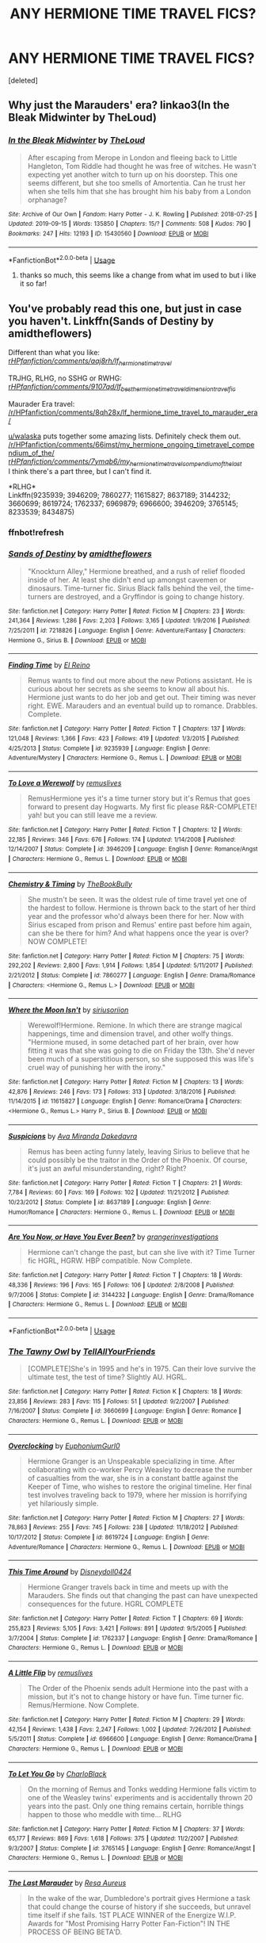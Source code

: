 #+TITLE: ANY HERMIONE TIME TRAVEL FICS?

* ANY HERMIONE TIME TRAVEL FICS?
:PROPERTIES:
:Score: 2
:DateUnix: 1570976848.0
:DateShort: 2019-Oct-13
:FlairText: Request
:END:
[deleted]


** Why just the Marauders' era? linkao3(In the Bleak Midwinter by TheLoud)
:PROPERTIES:
:Author: ceplma
:Score: 3
:DateUnix: 1570987900.0
:DateShort: 2019-Oct-13
:END:

*** [[https://archiveofourown.org/works/15430560][*/In the Bleak Midwinter/*]] by [[https://www.archiveofourown.org/users/TheLoud/pseuds/TheLoud][/TheLoud/]]

#+begin_quote
  After escaping from Merope in London and fleeing back to Little Hangleton, Tom Riddle had thought he was free of witches. He wasn't expecting yet another witch to turn up on his doorstep. This one seems different, but she too smells of Amortentia. Can he trust her when she tells him that she has brought him his baby from a London orphanage?
#+end_quote

^{/Site/:} ^{Archive} ^{of} ^{Our} ^{Own} ^{*|*} ^{/Fandom/:} ^{Harry} ^{Potter} ^{-} ^{J.} ^{K.} ^{Rowling} ^{*|*} ^{/Published/:} ^{2018-07-25} ^{*|*} ^{/Updated/:} ^{2019-09-15} ^{*|*} ^{/Words/:} ^{135850} ^{*|*} ^{/Chapters/:} ^{15/?} ^{*|*} ^{/Comments/:} ^{508} ^{*|*} ^{/Kudos/:} ^{790} ^{*|*} ^{/Bookmarks/:} ^{247} ^{*|*} ^{/Hits/:} ^{12193} ^{*|*} ^{/ID/:} ^{15430560} ^{*|*} ^{/Download/:} ^{[[https://archiveofourown.org/downloads/15430560/In%20the%20Bleak%20Midwinter.epub?updated_at=1568682785][EPUB]]} ^{or} ^{[[https://archiveofourown.org/downloads/15430560/In%20the%20Bleak%20Midwinter.mobi?updated_at=1568682785][MOBI]]}

--------------

*FanfictionBot*^{2.0.0-beta} | [[https://github.com/tusing/reddit-ffn-bot/wiki/Usage][Usage]]
:PROPERTIES:
:Author: FanfictionBot
:Score: 1
:DateUnix: 1570987908.0
:DateShort: 2019-Oct-13
:END:

**** thanks so much, this seems like a change from what im used to but i like it so far!
:PROPERTIES:
:Author: Rozzol
:Score: 1
:DateUnix: 1571041787.0
:DateShort: 2019-Oct-14
:END:


** You've probably read this one, but just in case you haven't. Linkffn(Sands of Destiny by amidtheflowers)

Different than what you like:\\
[[/r/HPfanfiction/comments/aaj8rh/lf_hermione_time_travel/][r/HPfanfiction/comments/aaj8rh/lf_hermione_time_travel/]]

TRJHG, RLHG, no SSHG or RWHG:\\
[[/r/HPfanfiction/comments/9107qd/lf_best_hermione_time_traveldimension_travel_fic/][r/HPfanfiction/comments/9107qd/lf_best_hermione_time_traveldimension_travel_fic/]]

Maurader Era travel:\\
[[/r/HPfanfiction/comments/8qh28x/lf_hermione_time_travel_to_marauder_era/]]

[[/u/walaska][u/walaska]] puts together some amazing lists. Definitely check them out.\\
[[/r/HPfanfiction/comments/66imst/my_hermione_ongoing_timetravel_compendium_of_the/]]\\
[[/r/HPfanfiction/comments/7ymqb6/my_hermione_timetravel_compendium_of_the_last/][r/HPfanfiction/comments/7ymqb6/my_hermione_timetravel_compendium_of_the_last/]]\\
I think there's a part three, but I can't find it.

*RLHG*\\
Linkffn(9235939; 3946209; 7860277; 11615827; 8637189; 3144232; 3660699; 8619724; 1762337; 6969879; 6966600; 3946209; 3765145; 8233539; 8434875)
:PROPERTIES:
:Author: Meiyouxiangjiao
:Score: 2
:DateUnix: 1571292894.0
:DateShort: 2019-Oct-17
:END:

*** ffnbot!refresh
:PROPERTIES:
:Author: Meiyouxiangjiao
:Score: 1
:DateUnix: 1571294512.0
:DateShort: 2019-Oct-17
:END:


*** [[https://www.fanfiction.net/s/7218826/1/][*/Sands of Destiny/*]] by [[https://www.fanfiction.net/u/1026078/amidtheflowers][/amidtheflowers/]]

#+begin_quote
  "Knockturn Alley," Hermione breathed, and a rush of relief flooded inside of her. At least she didn't end up amongst cavemen or dinosaurs. Time-turner fic. Sirius Black falls behind the veil, the time-turners are destroyed, and a Gryffindor is going to change history.
#+end_quote

^{/Site/:} ^{fanfiction.net} ^{*|*} ^{/Category/:} ^{Harry} ^{Potter} ^{*|*} ^{/Rated/:} ^{Fiction} ^{M} ^{*|*} ^{/Chapters/:} ^{23} ^{*|*} ^{/Words/:} ^{241,364} ^{*|*} ^{/Reviews/:} ^{1,286} ^{*|*} ^{/Favs/:} ^{2,203} ^{*|*} ^{/Follows/:} ^{3,165} ^{*|*} ^{/Updated/:} ^{1/9/2016} ^{*|*} ^{/Published/:} ^{7/25/2011} ^{*|*} ^{/id/:} ^{7218826} ^{*|*} ^{/Language/:} ^{English} ^{*|*} ^{/Genre/:} ^{Adventure/Fantasy} ^{*|*} ^{/Characters/:} ^{Hermione} ^{G.,} ^{Sirius} ^{B.} ^{*|*} ^{/Download/:} ^{[[http://www.ff2ebook.com/old/ffn-bot/index.php?id=7218826&source=ff&filetype=epub][EPUB]]} ^{or} ^{[[http://www.ff2ebook.com/old/ffn-bot/index.php?id=7218826&source=ff&filetype=mobi][MOBI]]}

--------------

[[https://www.fanfiction.net/s/9235939/1/][*/Finding Time/*]] by [[https://www.fanfiction.net/u/1361245/El-Reino][/El Reino/]]

#+begin_quote
  Remus wants to find out more about the new Potions assistant. He is curious about her secrets as she seems to know all about his. Hermione just wants to do her job and get out. Their timing was never right. EWE. Marauders and an eventual build up to romance. Drabbles. Complete.
#+end_quote

^{/Site/:} ^{fanfiction.net} ^{*|*} ^{/Category/:} ^{Harry} ^{Potter} ^{*|*} ^{/Rated/:} ^{Fiction} ^{T} ^{*|*} ^{/Chapters/:} ^{137} ^{*|*} ^{/Words/:} ^{121,048} ^{*|*} ^{/Reviews/:} ^{1,366} ^{*|*} ^{/Favs/:} ^{423} ^{*|*} ^{/Follows/:} ^{419} ^{*|*} ^{/Updated/:} ^{1/3/2015} ^{*|*} ^{/Published/:} ^{4/25/2013} ^{*|*} ^{/Status/:} ^{Complete} ^{*|*} ^{/id/:} ^{9235939} ^{*|*} ^{/Language/:} ^{English} ^{*|*} ^{/Genre/:} ^{Adventure/Mystery} ^{*|*} ^{/Characters/:} ^{Hermione} ^{G.,} ^{Remus} ^{L.} ^{*|*} ^{/Download/:} ^{[[http://www.ff2ebook.com/old/ffn-bot/index.php?id=9235939&source=ff&filetype=epub][EPUB]]} ^{or} ^{[[http://www.ff2ebook.com/old/ffn-bot/index.php?id=9235939&source=ff&filetype=mobi][MOBI]]}

--------------

[[https://www.fanfiction.net/s/3946209/1/][*/To Love a Werewolf/*]] by [[https://www.fanfiction.net/u/1443131/remuslives][/remuslives/]]

#+begin_quote
  RemusHermione yes it's a time turner story but it's Remus that goes forward to present day Hogwarts. My first fic please R&R-COMPLETE! yah! but you can still leave me a review.
#+end_quote

^{/Site/:} ^{fanfiction.net} ^{*|*} ^{/Category/:} ^{Harry} ^{Potter} ^{*|*} ^{/Rated/:} ^{Fiction} ^{T} ^{*|*} ^{/Chapters/:} ^{12} ^{*|*} ^{/Words/:} ^{22,185} ^{*|*} ^{/Reviews/:} ^{346} ^{*|*} ^{/Favs/:} ^{676} ^{*|*} ^{/Follows/:} ^{174} ^{*|*} ^{/Updated/:} ^{1/14/2008} ^{*|*} ^{/Published/:} ^{12/14/2007} ^{*|*} ^{/Status/:} ^{Complete} ^{*|*} ^{/id/:} ^{3946209} ^{*|*} ^{/Language/:} ^{English} ^{*|*} ^{/Genre/:} ^{Romance/Angst} ^{*|*} ^{/Characters/:} ^{Hermione} ^{G.,} ^{Remus} ^{L.} ^{*|*} ^{/Download/:} ^{[[http://www.ff2ebook.com/old/ffn-bot/index.php?id=3946209&source=ff&filetype=epub][EPUB]]} ^{or} ^{[[http://www.ff2ebook.com/old/ffn-bot/index.php?id=3946209&source=ff&filetype=mobi][MOBI]]}

--------------

[[https://www.fanfiction.net/s/7860277/1/][*/Chemistry & Timing/*]] by [[https://www.fanfiction.net/u/2686571/TheBookBully][/TheBookBully/]]

#+begin_quote
  She mustn't be seen. It was the oldest rule of time travel yet one of the hardest to follow. Hermione is thrown back to the start of her third year and the professor who'd always been there for her. Now with Sirius escaped from prison and Remus' entire past before him again, can she be there for him? And what happens once the year is over? NOW COMPLETE!
#+end_quote

^{/Site/:} ^{fanfiction.net} ^{*|*} ^{/Category/:} ^{Harry} ^{Potter} ^{*|*} ^{/Rated/:} ^{Fiction} ^{M} ^{*|*} ^{/Chapters/:} ^{75} ^{*|*} ^{/Words/:} ^{292,202} ^{*|*} ^{/Reviews/:} ^{2,800} ^{*|*} ^{/Favs/:} ^{1,914} ^{*|*} ^{/Follows/:} ^{1,854} ^{*|*} ^{/Updated/:} ^{5/11/2017} ^{*|*} ^{/Published/:} ^{2/21/2012} ^{*|*} ^{/Status/:} ^{Complete} ^{*|*} ^{/id/:} ^{7860277} ^{*|*} ^{/Language/:} ^{English} ^{*|*} ^{/Genre/:} ^{Drama/Romance} ^{*|*} ^{/Characters/:} ^{<Hermione} ^{G.,} ^{Remus} ^{L.>} ^{*|*} ^{/Download/:} ^{[[http://www.ff2ebook.com/old/ffn-bot/index.php?id=7860277&source=ff&filetype=epub][EPUB]]} ^{or} ^{[[http://www.ff2ebook.com/old/ffn-bot/index.php?id=7860277&source=ff&filetype=mobi][MOBI]]}

--------------

[[https://www.fanfiction.net/s/11615827/1/][*/Where the Moon Isn't/*]] by [[https://www.fanfiction.net/u/4131098/siriusoriion][/siriusoriion/]]

#+begin_quote
  Werewolf!Hermione. Remione. In which there are strange magical happenings, time and dimension travel, and other wolfy things. "Hermione mused, in some detached part of her brain, over how fitting it was that she was going to die on Friday the 13th. She'd never been much of a superstitious person, so she supposed this was life's cruel way of punishing her with the irony."
#+end_quote

^{/Site/:} ^{fanfiction.net} ^{*|*} ^{/Category/:} ^{Harry} ^{Potter} ^{*|*} ^{/Rated/:} ^{Fiction} ^{M} ^{*|*} ^{/Chapters/:} ^{13} ^{*|*} ^{/Words/:} ^{42,876} ^{*|*} ^{/Reviews/:} ^{246} ^{*|*} ^{/Favs/:} ^{173} ^{*|*} ^{/Follows/:} ^{313} ^{*|*} ^{/Updated/:} ^{3/18/2016} ^{*|*} ^{/Published/:} ^{11/14/2015} ^{*|*} ^{/id/:} ^{11615827} ^{*|*} ^{/Language/:} ^{English} ^{*|*} ^{/Genre/:} ^{Romance/Drama} ^{*|*} ^{/Characters/:} ^{<Hermione} ^{G.,} ^{Remus} ^{L.>} ^{Harry} ^{P.,} ^{Sirius} ^{B.} ^{*|*} ^{/Download/:} ^{[[http://www.ff2ebook.com/old/ffn-bot/index.php?id=11615827&source=ff&filetype=epub][EPUB]]} ^{or} ^{[[http://www.ff2ebook.com/old/ffn-bot/index.php?id=11615827&source=ff&filetype=mobi][MOBI]]}

--------------

[[https://www.fanfiction.net/s/8637189/1/][*/Suspicions/*]] by [[https://www.fanfiction.net/u/1994953/Ava-Miranda-Dakedavra][/Ava Miranda Dakedavra/]]

#+begin_quote
  Remus has been acting funny lately, leaving Sirius to believe that he could possibly be the traitor in the Order of the Phoenix. Of course, it's just an awful misunderstanding, right? Right?
#+end_quote

^{/Site/:} ^{fanfiction.net} ^{*|*} ^{/Category/:} ^{Harry} ^{Potter} ^{*|*} ^{/Rated/:} ^{Fiction} ^{T} ^{*|*} ^{/Chapters/:} ^{21} ^{*|*} ^{/Words/:} ^{7,784} ^{*|*} ^{/Reviews/:} ^{60} ^{*|*} ^{/Favs/:} ^{169} ^{*|*} ^{/Follows/:} ^{102} ^{*|*} ^{/Updated/:} ^{11/21/2012} ^{*|*} ^{/Published/:} ^{10/23/2012} ^{*|*} ^{/Status/:} ^{Complete} ^{*|*} ^{/id/:} ^{8637189} ^{*|*} ^{/Language/:} ^{English} ^{*|*} ^{/Genre/:} ^{Humor/Romance} ^{*|*} ^{/Characters/:} ^{Hermione} ^{G.,} ^{Remus} ^{L.} ^{*|*} ^{/Download/:} ^{[[http://www.ff2ebook.com/old/ffn-bot/index.php?id=8637189&source=ff&filetype=epub][EPUB]]} ^{or} ^{[[http://www.ff2ebook.com/old/ffn-bot/index.php?id=8637189&source=ff&filetype=mobi][MOBI]]}

--------------

[[https://www.fanfiction.net/s/3144232/1/][*/Are You Now, or Have You Ever Been?/*]] by [[https://www.fanfiction.net/u/1128139/grangerinvestigations][/grangerinvestigations/]]

#+begin_quote
  Hermione can't change the past, but can she live with it? Time Turner fic HGRL, HGRW. HBP compatible. Now Complete.
#+end_quote

^{/Site/:} ^{fanfiction.net} ^{*|*} ^{/Category/:} ^{Harry} ^{Potter} ^{*|*} ^{/Rated/:} ^{Fiction} ^{T} ^{*|*} ^{/Chapters/:} ^{18} ^{*|*} ^{/Words/:} ^{48,336} ^{*|*} ^{/Reviews/:} ^{196} ^{*|*} ^{/Favs/:} ^{165} ^{*|*} ^{/Follows/:} ^{106} ^{*|*} ^{/Updated/:} ^{2/8/2008} ^{*|*} ^{/Published/:} ^{9/7/2006} ^{*|*} ^{/Status/:} ^{Complete} ^{*|*} ^{/id/:} ^{3144232} ^{*|*} ^{/Language/:} ^{English} ^{*|*} ^{/Genre/:} ^{Drama/Romance} ^{*|*} ^{/Characters/:} ^{Hermione} ^{G.,} ^{Remus} ^{L.} ^{*|*} ^{/Download/:} ^{[[http://www.ff2ebook.com/old/ffn-bot/index.php?id=3144232&source=ff&filetype=epub][EPUB]]} ^{or} ^{[[http://www.ff2ebook.com/old/ffn-bot/index.php?id=3144232&source=ff&filetype=mobi][MOBI]]}

--------------

*FanfictionBot*^{2.0.0-beta} | [[https://github.com/tusing/reddit-ffn-bot/wiki/Usage][Usage]]
:PROPERTIES:
:Author: FanfictionBot
:Score: 1
:DateUnix: 1571294568.0
:DateShort: 2019-Oct-17
:END:


*** [[https://www.fanfiction.net/s/3660699/1/][*/The Tawny Owl/*]] by [[https://www.fanfiction.net/u/171227/TellAllYourFriends][/TellAllYourFriends/]]

#+begin_quote
  [COMPLETE]She's in 1995 and he's in 1975. Can their love survive the ultimate test, the test of time? Slightly AU. HGRL.
#+end_quote

^{/Site/:} ^{fanfiction.net} ^{*|*} ^{/Category/:} ^{Harry} ^{Potter} ^{*|*} ^{/Rated/:} ^{Fiction} ^{K} ^{*|*} ^{/Chapters/:} ^{18} ^{*|*} ^{/Words/:} ^{23,856} ^{*|*} ^{/Reviews/:} ^{283} ^{*|*} ^{/Favs/:} ^{115} ^{*|*} ^{/Follows/:} ^{51} ^{*|*} ^{/Updated/:} ^{9/2/2007} ^{*|*} ^{/Published/:} ^{7/16/2007} ^{*|*} ^{/Status/:} ^{Complete} ^{*|*} ^{/id/:} ^{3660699} ^{*|*} ^{/Language/:} ^{English} ^{*|*} ^{/Genre/:} ^{Romance} ^{*|*} ^{/Characters/:} ^{Hermione} ^{G.,} ^{Remus} ^{L.} ^{*|*} ^{/Download/:} ^{[[http://www.ff2ebook.com/old/ffn-bot/index.php?id=3660699&source=ff&filetype=epub][EPUB]]} ^{or} ^{[[http://www.ff2ebook.com/old/ffn-bot/index.php?id=3660699&source=ff&filetype=mobi][MOBI]]}

--------------

[[https://www.fanfiction.net/s/8619724/1/][*/Overclocking/*]] by [[https://www.fanfiction.net/u/393521/EuphoniumGurl0][/EuphoniumGurl0/]]

#+begin_quote
  Hermione Granger is an Unspeakable specializing in time. After collaborating with co-worker Percy Weasley to decrease the number of casualties from the war, she is in a constant battle against the Keeper of Time, who wishes to restore the original timeline. Her final test involves traveling back to 1979, where her mission is horrifying yet hilariously simple.
#+end_quote

^{/Site/:} ^{fanfiction.net} ^{*|*} ^{/Category/:} ^{Harry} ^{Potter} ^{*|*} ^{/Rated/:} ^{Fiction} ^{M} ^{*|*} ^{/Chapters/:} ^{27} ^{*|*} ^{/Words/:} ^{78,863} ^{*|*} ^{/Reviews/:} ^{255} ^{*|*} ^{/Favs/:} ^{745} ^{*|*} ^{/Follows/:} ^{238} ^{*|*} ^{/Updated/:} ^{11/18/2012} ^{*|*} ^{/Published/:} ^{10/17/2012} ^{*|*} ^{/Status/:} ^{Complete} ^{*|*} ^{/id/:} ^{8619724} ^{*|*} ^{/Language/:} ^{English} ^{*|*} ^{/Genre/:} ^{Adventure/Romance} ^{*|*} ^{/Characters/:} ^{Hermione} ^{G.,} ^{Remus} ^{L.} ^{*|*} ^{/Download/:} ^{[[http://www.ff2ebook.com/old/ffn-bot/index.php?id=8619724&source=ff&filetype=epub][EPUB]]} ^{or} ^{[[http://www.ff2ebook.com/old/ffn-bot/index.php?id=8619724&source=ff&filetype=mobi][MOBI]]}

--------------

[[https://www.fanfiction.net/s/1762337/1/][*/This Time Around/*]] by [[https://www.fanfiction.net/u/425332/Disneydoll0424][/Disneydoll0424/]]

#+begin_quote
  Hermione Granger travels back in time and meets up with the Marauders. She finds out that changing the past can have unexpected consequences for the future. HGRL COMPLETE
#+end_quote

^{/Site/:} ^{fanfiction.net} ^{*|*} ^{/Category/:} ^{Harry} ^{Potter} ^{*|*} ^{/Rated/:} ^{Fiction} ^{T} ^{*|*} ^{/Chapters/:} ^{69} ^{*|*} ^{/Words/:} ^{255,823} ^{*|*} ^{/Reviews/:} ^{5,105} ^{*|*} ^{/Favs/:} ^{3,421} ^{*|*} ^{/Follows/:} ^{891} ^{*|*} ^{/Updated/:} ^{9/5/2005} ^{*|*} ^{/Published/:} ^{3/7/2004} ^{*|*} ^{/Status/:} ^{Complete} ^{*|*} ^{/id/:} ^{1762337} ^{*|*} ^{/Language/:} ^{English} ^{*|*} ^{/Genre/:} ^{Drama/Romance} ^{*|*} ^{/Characters/:} ^{Hermione} ^{G.,} ^{Remus} ^{L.} ^{*|*} ^{/Download/:} ^{[[http://www.ff2ebook.com/old/ffn-bot/index.php?id=1762337&source=ff&filetype=epub][EPUB]]} ^{or} ^{[[http://www.ff2ebook.com/old/ffn-bot/index.php?id=1762337&source=ff&filetype=mobi][MOBI]]}

--------------

[[https://www.fanfiction.net/s/6966600/1/][*/A Little Flip/*]] by [[https://www.fanfiction.net/u/1443131/remuslives][/remuslives/]]

#+begin_quote
  The Order of the Phoenix sends adult Hermione into the past with a mission, but it's not to change history or have fun. Time turner fic. Remus/Hermione. Now Complete.
#+end_quote

^{/Site/:} ^{fanfiction.net} ^{*|*} ^{/Category/:} ^{Harry} ^{Potter} ^{*|*} ^{/Rated/:} ^{Fiction} ^{M} ^{*|*} ^{/Chapters/:} ^{29} ^{*|*} ^{/Words/:} ^{42,154} ^{*|*} ^{/Reviews/:} ^{1,438} ^{*|*} ^{/Favs/:} ^{2,247} ^{*|*} ^{/Follows/:} ^{1,002} ^{*|*} ^{/Updated/:} ^{7/26/2012} ^{*|*} ^{/Published/:} ^{5/5/2011} ^{*|*} ^{/Status/:} ^{Complete} ^{*|*} ^{/id/:} ^{6966600} ^{*|*} ^{/Language/:} ^{English} ^{*|*} ^{/Genre/:} ^{Romance/Drama} ^{*|*} ^{/Characters/:} ^{Hermione} ^{G.,} ^{Remus} ^{L.} ^{*|*} ^{/Download/:} ^{[[http://www.ff2ebook.com/old/ffn-bot/index.php?id=6966600&source=ff&filetype=epub][EPUB]]} ^{or} ^{[[http://www.ff2ebook.com/old/ffn-bot/index.php?id=6966600&source=ff&filetype=mobi][MOBI]]}

--------------

[[https://www.fanfiction.net/s/3765145/1/][*/To Let You Go/*]] by [[https://www.fanfiction.net/u/1366134/CharloBlack][/CharloBlack/]]

#+begin_quote
  On the morning of Remus and Tonks wedding Hermione falls victim to one of the Weasley twins' experiments and is accidentally thrown 20 years into the past. Only one thing remains certain, horrible things happen to those who meddle with time... RLHG
#+end_quote

^{/Site/:} ^{fanfiction.net} ^{*|*} ^{/Category/:} ^{Harry} ^{Potter} ^{*|*} ^{/Rated/:} ^{Fiction} ^{M} ^{*|*} ^{/Chapters/:} ^{37} ^{*|*} ^{/Words/:} ^{65,177} ^{*|*} ^{/Reviews/:} ^{869} ^{*|*} ^{/Favs/:} ^{1,618} ^{*|*} ^{/Follows/:} ^{375} ^{*|*} ^{/Updated/:} ^{11/2/2007} ^{*|*} ^{/Published/:} ^{9/3/2007} ^{*|*} ^{/Status/:} ^{Complete} ^{*|*} ^{/id/:} ^{3765145} ^{*|*} ^{/Language/:} ^{English} ^{*|*} ^{/Genre/:} ^{Romance/Angst} ^{*|*} ^{/Characters/:} ^{Hermione} ^{G.,} ^{Remus} ^{L.} ^{*|*} ^{/Download/:} ^{[[http://www.ff2ebook.com/old/ffn-bot/index.php?id=3765145&source=ff&filetype=epub][EPUB]]} ^{or} ^{[[http://www.ff2ebook.com/old/ffn-bot/index.php?id=3765145&source=ff&filetype=mobi][MOBI]]}

--------------

[[https://www.fanfiction.net/s/8233539/1/][*/The Last Marauder/*]] by [[https://www.fanfiction.net/u/4036965/Resa-Aureus][/Resa Aureus/]]

#+begin_quote
  In the wake of the war, Dumbledore's portrait gives Hermione a task that could change the course of history if she succeeds, but unravel time itself if she fails. 1ST PLACE WINNER of the Energize W.I.P. Awards for "Most Promising Harry Potter Fan-Fiction"! IN THE PROCESS OF BEING BETA'D.
#+end_quote

^{/Site/:} ^{fanfiction.net} ^{*|*} ^{/Category/:} ^{Harry} ^{Potter} ^{*|*} ^{/Rated/:} ^{Fiction} ^{M} ^{*|*} ^{/Chapters/:} ^{78} ^{*|*} ^{/Words/:} ^{238,062} ^{*|*} ^{/Reviews/:} ^{2,893} ^{*|*} ^{/Favs/:} ^{3,637} ^{*|*} ^{/Follows/:} ^{1,294} ^{*|*} ^{/Updated/:} ^{9/19/2012} ^{*|*} ^{/Published/:} ^{6/19/2012} ^{*|*} ^{/Status/:} ^{Complete} ^{*|*} ^{/id/:} ^{8233539} ^{*|*} ^{/Language/:} ^{English} ^{*|*} ^{/Genre/:} ^{Adventure/Romance} ^{*|*} ^{/Characters/:} ^{Hermione} ^{G.,} ^{Remus} ^{L.} ^{*|*} ^{/Download/:} ^{[[http://www.ff2ebook.com/old/ffn-bot/index.php?id=8233539&source=ff&filetype=epub][EPUB]]} ^{or} ^{[[http://www.ff2ebook.com/old/ffn-bot/index.php?id=8233539&source=ff&filetype=mobi][MOBI]]}

--------------

*FanfictionBot*^{2.0.0-beta} | [[https://github.com/tusing/reddit-ffn-bot/wiki/Usage][Usage]]
:PROPERTIES:
:Author: FanfictionBot
:Score: 1
:DateUnix: 1571294581.0
:DateShort: 2019-Oct-17
:END:


*** *SSHG*\\
Linkffn(7843043; 2901275; 8158727; 1263384; 3999957; 11405979; 8751734; 11107489; 9993319; 10194314; 2872305; 9596014; 5616798; 601599; 6928496)

Linkao3(349091; 4902541; 394133; 176923)

[[http://ashwinder.sycophanthex.com/viewstory.php?sid=22192][Consequences of Meddling With Time]]\\
Summary: Hermione Granger is given a Time-Turner and instructions to use it. Only, using a Time-Turner can be a little tricky if not used correctly: a mistake made in counting or a slip of the fingers can make the user jump irregularly, and thus she could accidentally alter her time line. And when such an accident happens, Severus Snape uses Hermione's Time-Turner in order to fix a horrific wrong. However, it's his younger self who becomes the one who must ensure that history is not altered.
:PROPERTIES:
:Author: Meiyouxiangjiao
:Score: 1
:DateUnix: 1571295659.0
:DateShort: 2019-Oct-17
:END:

**** [[https://archiveofourown.org/works/349091][*/Changing the Epilogue/*]] by [[https://www.archiveofourown.org/users/rayvyn2k/pseuds/rayvyn2k][/rayvyn2k/]]

#+begin_quote
  Written for the LJ SS/HG community Winter 2007 fic exchange for lowlands_girl. Prompt #1: It's five/ten/fifteen years after the war. For some reason or another, Snape's presence is needed. Hermione has to go back in time and manage to save him without giving herself away, and there should be a real risk of her running into Harry, Ron, and her younger self. **This story is one of my personal favorites. I updated it (correcting some glaring errors) in February 2017.**
#+end_quote

^{/Site/:} ^{Archive} ^{of} ^{Our} ^{Own} ^{*|*} ^{/Fandom/:} ^{Harry} ^{Potter} ^{-} ^{J.} ^{K.} ^{Rowling} ^{*|*} ^{/Published/:} ^{2012-03-01} ^{*|*} ^{/Words/:} ^{13383} ^{*|*} ^{/Chapters/:} ^{1/1} ^{*|*} ^{/Comments/:} ^{12} ^{*|*} ^{/Kudos/:} ^{293} ^{*|*} ^{/Bookmarks/:} ^{46} ^{*|*} ^{/Hits/:} ^{3715} ^{*|*} ^{/ID/:} ^{349091} ^{*|*} ^{/Download/:} ^{[[https://archiveofourown.org/downloads/349091/Changing%20the%20Epilogue.epub?updated_at=1493608147][EPUB]]} ^{or} ^{[[https://archiveofourown.org/downloads/349091/Changing%20the%20Epilogue.mobi?updated_at=1493608147][MOBI]]}

--------------

[[https://archiveofourown.org/works/4902541][*/Echo/*]] by [[https://www.archiveofourown.org/users/dragoon811/pseuds/dragoon811][/dragoon811/]]

#+begin_quote
  All he wanted, all of his years, was for someone to love him. To see him. Not what he presented. Not what he had to be. Not what his past and made him. Someone to know who he was, what he had gone through. (Archive warning is for pre-existing deaths. I promise this ends happily, that Snape and Hermione end up together.)
#+end_quote

^{/Site/:} ^{Archive} ^{of} ^{Our} ^{Own} ^{*|*} ^{/Fandom/:} ^{Harry} ^{Potter} ^{-} ^{J.} ^{K.} ^{Rowling} ^{*|*} ^{/Published/:} ^{2015-09-30} ^{*|*} ^{/Completed/:} ^{2015-09-30} ^{*|*} ^{/Words/:} ^{6431} ^{*|*} ^{/Chapters/:} ^{3/3} ^{*|*} ^{/Comments/:} ^{23} ^{*|*} ^{/Kudos/:} ^{435} ^{*|*} ^{/Bookmarks/:} ^{61} ^{*|*} ^{/Hits/:} ^{5895} ^{*|*} ^{/ID/:} ^{4902541} ^{*|*} ^{/Download/:} ^{[[https://archiveofourown.org/downloads/4902541/Echo.epub?updated_at=1443650547][EPUB]]} ^{or} ^{[[https://archiveofourown.org/downloads/4902541/Echo.mobi?updated_at=1443650547][MOBI]]}

--------------

[[https://archiveofourown.org/works/394133][*/Till By Turning, Turning We Come Round Right/*]] by [[https://www.archiveofourown.org/users/DelphiPsmith/pseuds/DelphiPsmith][/DelphiPsmith/]]

#+begin_quote
  Hermione's greatest Christmas gift goes to an unsuspecting recipient.
#+end_quote

^{/Site/:} ^{Archive} ^{of} ^{Our} ^{Own} ^{*|*} ^{/Fandom/:} ^{Harry} ^{Potter} ^{-} ^{J.} ^{K.} ^{Rowling} ^{*|*} ^{/Published/:} ^{2012-04-29} ^{*|*} ^{/Words/:} ^{7735} ^{*|*} ^{/Chapters/:} ^{1/1} ^{*|*} ^{/Comments/:} ^{35} ^{*|*} ^{/Kudos/:} ^{320} ^{*|*} ^{/Bookmarks/:} ^{48} ^{*|*} ^{/Hits/:} ^{4671} ^{*|*} ^{/ID/:} ^{394133} ^{*|*} ^{/Download/:} ^{[[https://archiveofourown.org/downloads/394133/Till%20By%20Turning%20Turning.epub?updated_at=1467681051][EPUB]]} ^{or} ^{[[https://archiveofourown.org/downloads/394133/Till%20By%20Turning%20Turning.mobi?updated_at=1467681051][MOBI]]}

--------------

[[https://archiveofourown.org/works/176923][*/Ink-stained Ink-stained/*]] by [[https://www.archiveofourown.org/users/joan_waterhouse/pseuds/joan_waterhouse][/joan_waterhouse/]]

#+begin_quote
  For Hermione it happened 5 minutes ago, but for Severus almost two decades have passed.
#+end_quote

^{/Site/:} ^{Archive} ^{of} ^{Our} ^{Own} ^{*|*} ^{/Fandom/:} ^{Harry} ^{Potter} ^{-} ^{J.} ^{K.} ^{Rowling} ^{*|*} ^{/Published/:} ^{2009-01-18} ^{*|*} ^{/Words/:} ^{4451} ^{*|*} ^{/Chapters/:} ^{1/1} ^{*|*} ^{/Comments/:} ^{21} ^{*|*} ^{/Kudos/:} ^{114} ^{*|*} ^{/Bookmarks/:} ^{17} ^{*|*} ^{/Hits/:} ^{4407} ^{*|*} ^{/ID/:} ^{176923} ^{*|*} ^{/Download/:} ^{[[https://archiveofourown.org/downloads/176923/Ink-stained.epub?updated_at=1463951062][EPUB]]} ^{or} ^{[[https://archiveofourown.org/downloads/176923/Ink-stained.mobi?updated_at=1463951062][MOBI]]}

--------------

[[https://www.fanfiction.net/s/7843043/1/][*/Severus, Redux/*]] by [[https://www.fanfiction.net/u/2643061/TycheSong][/TycheSong/]]

#+begin_quote
  A time travel story. When Fifth Year Severus Snape tries to create a forward time traveling elixir to prove his worthiness to join Lord Voldemort, he is disappointed to find that his creation is worthless. Or is it?
#+end_quote

^{/Site/:} ^{fanfiction.net} ^{*|*} ^{/Category/:} ^{Harry} ^{Potter} ^{*|*} ^{/Rated/:} ^{Fiction} ^{M} ^{*|*} ^{/Chapters/:} ^{33} ^{*|*} ^{/Words/:} ^{126,656} ^{*|*} ^{/Reviews/:} ^{1,499} ^{*|*} ^{/Favs/:} ^{1,228} ^{*|*} ^{/Follows/:} ^{2,255} ^{*|*} ^{/Updated/:} ^{2/17/2018} ^{*|*} ^{/Published/:} ^{2/16/2012} ^{*|*} ^{/id/:} ^{7843043} ^{*|*} ^{/Language/:} ^{English} ^{*|*} ^{/Genre/:} ^{Drama/Romance} ^{*|*} ^{/Characters/:} ^{<Hermione} ^{G.,} ^{Severus} ^{S.>} ^{*|*} ^{/Download/:} ^{[[http://www.ff2ebook.com/old/ffn-bot/index.php?id=7843043&source=ff&filetype=epub][EPUB]]} ^{or} ^{[[http://www.ff2ebook.com/old/ffn-bot/index.php?id=7843043&source=ff&filetype=mobi][MOBI]]}

--------------

[[https://www.fanfiction.net/s/2901275/1/][*/It All Comes Down To Time/*]] by [[https://www.fanfiction.net/u/931088/JenKM1216][/JenKM1216/]]

#+begin_quote
  In her seventh year, Hermione is accidentally transported nineteen years into the past where it is Severus Snape's seventh year. Against her better judgment, she begins a relationship with him.
#+end_quote

^{/Site/:} ^{fanfiction.net} ^{*|*} ^{/Category/:} ^{Harry} ^{Potter} ^{*|*} ^{/Rated/:} ^{Fiction} ^{M} ^{*|*} ^{/Chapters/:} ^{21} ^{*|*} ^{/Words/:} ^{103,986} ^{*|*} ^{/Reviews/:} ^{534} ^{*|*} ^{/Favs/:} ^{1,044} ^{*|*} ^{/Follows/:} ^{356} ^{*|*} ^{/Updated/:} ^{6/9/2007} ^{*|*} ^{/Published/:} ^{4/19/2006} ^{*|*} ^{/Status/:} ^{Complete} ^{*|*} ^{/id/:} ^{2901275} ^{*|*} ^{/Language/:} ^{English} ^{*|*} ^{/Genre/:} ^{Drama/Romance} ^{*|*} ^{/Characters/:} ^{Hermione} ^{G.,} ^{Severus} ^{S.} ^{*|*} ^{/Download/:} ^{[[http://www.ff2ebook.com/old/ffn-bot/index.php?id=2901275&source=ff&filetype=epub][EPUB]]} ^{or} ^{[[http://www.ff2ebook.com/old/ffn-bot/index.php?id=2901275&source=ff&filetype=mobi][MOBI]]}

--------------

[[https://www.fanfiction.net/s/8158727/1/][*/Yet Everything Stays the Same/*]] by [[https://www.fanfiction.net/u/2086890/astopperindeath][/astopperindeath/]]

#+begin_quote
  In spring 1980, Severus Snape hears a portion of a prophecy that will change the course of wizarding and Muggle history. The Dark Lord must choose a boy, but which? Snape is sent to discover the boy's identity, but the answers he seeks are not to be found in his world. Rated M for violence and eventual sexual situations. SS/HG.
#+end_quote

^{/Site/:} ^{fanfiction.net} ^{*|*} ^{/Category/:} ^{Harry} ^{Potter} ^{*|*} ^{/Rated/:} ^{Fiction} ^{M} ^{*|*} ^{/Chapters/:} ^{17} ^{*|*} ^{/Words/:} ^{68,021} ^{*|*} ^{/Reviews/:} ^{286} ^{*|*} ^{/Favs/:} ^{281} ^{*|*} ^{/Follows/:} ^{152} ^{*|*} ^{/Updated/:} ^{9/21/2012} ^{*|*} ^{/Published/:} ^{5/28/2012} ^{*|*} ^{/Status/:} ^{Complete} ^{*|*} ^{/id/:} ^{8158727} ^{*|*} ^{/Language/:} ^{English} ^{*|*} ^{/Genre/:} ^{Adventure/Romance} ^{*|*} ^{/Characters/:} ^{Severus} ^{S.,} ^{Hermione} ^{G.} ^{*|*} ^{/Download/:} ^{[[http://www.ff2ebook.com/old/ffn-bot/index.php?id=8158727&source=ff&filetype=epub][EPUB]]} ^{or} ^{[[http://www.ff2ebook.com/old/ffn-bot/index.php?id=8158727&source=ff&filetype=mobi][MOBI]]}

--------------

[[https://www.fanfiction.net/s/1263384/1/][*/Never Enough Time/*]] by [[https://www.fanfiction.net/u/135462/Oniko][/Oniko/]]

#+begin_quote
  Hermione's curiosity and Gryffindor bravery get the better of her good sense. SSHG TimeTurner
#+end_quote

^{/Site/:} ^{fanfiction.net} ^{*|*} ^{/Category/:} ^{Harry} ^{Potter} ^{*|*} ^{/Rated/:} ^{Fiction} ^{M} ^{*|*} ^{/Chapters/:} ^{4} ^{*|*} ^{/Words/:} ^{23,409} ^{*|*} ^{/Reviews/:} ^{168} ^{*|*} ^{/Favs/:} ^{398} ^{*|*} ^{/Follows/:} ^{55} ^{*|*} ^{/Updated/:} ^{3/26/2003} ^{*|*} ^{/Published/:} ^{3/8/2003} ^{*|*} ^{/Status/:} ^{Complete} ^{*|*} ^{/id/:} ^{1263384} ^{*|*} ^{/Language/:} ^{English} ^{*|*} ^{/Genre/:} ^{Romance} ^{*|*} ^{/Characters/:} ^{Severus} ^{S.,} ^{Hermione} ^{G.} ^{*|*} ^{/Download/:} ^{[[http://www.ff2ebook.com/old/ffn-bot/index.php?id=1263384&source=ff&filetype=epub][EPUB]]} ^{or} ^{[[http://www.ff2ebook.com/old/ffn-bot/index.php?id=1263384&source=ff&filetype=mobi][MOBI]]}

--------------

*FanfictionBot*^{2.0.0-beta} | [[https://github.com/tusing/reddit-ffn-bot/wiki/Usage][Usage]]
:PROPERTIES:
:Author: FanfictionBot
:Score: 1
:DateUnix: 1571295696.0
:DateShort: 2019-Oct-17
:END:


**** [[https://www.fanfiction.net/s/3999957/1/][*/For All Intents and Purposes/*]] by [[https://www.fanfiction.net/u/775460/RhiannonoftheMoon][/RhiannonoftheMoon/]]

#+begin_quote
  SS/HG A moment of inattention transports Hermione to one year after the fall of the Dark Lord, but with no way back to the present. Her only clue is an object that she finds between worlds. She enlists the aid of a young Professor-but he has his own agend
#+end_quote

^{/Site/:} ^{fanfiction.net} ^{*|*} ^{/Category/:} ^{Harry} ^{Potter} ^{*|*} ^{/Rated/:} ^{Fiction} ^{M} ^{*|*} ^{/Chapters/:} ^{20} ^{*|*} ^{/Words/:} ^{105,928} ^{*|*} ^{/Reviews/:} ^{521} ^{*|*} ^{/Favs/:} ^{870} ^{*|*} ^{/Follows/:} ^{229} ^{*|*} ^{/Updated/:} ^{4/30/2008} ^{*|*} ^{/Published/:} ^{1/8/2008} ^{*|*} ^{/Status/:} ^{Complete} ^{*|*} ^{/id/:} ^{3999957} ^{*|*} ^{/Language/:} ^{English} ^{*|*} ^{/Genre/:} ^{Romance/Adventure} ^{*|*} ^{/Characters/:} ^{Hermione} ^{G.,} ^{Severus} ^{S.} ^{*|*} ^{/Download/:} ^{[[http://www.ff2ebook.com/old/ffn-bot/index.php?id=3999957&source=ff&filetype=epub][EPUB]]} ^{or} ^{[[http://www.ff2ebook.com/old/ffn-bot/index.php?id=3999957&source=ff&filetype=mobi][MOBI]]}

--------------

[[https://www.fanfiction.net/s/11405979/1/][*/Quantum Entanglement/*]] by [[https://www.fanfiction.net/u/6778541/CaspianAlexander][/CaspianAlexander/]]

#+begin_quote
  Voldemort won. The last of the war criminals Hermione Granger is about to face public execution. Except - it doesn't work out that way. What would you do if you went back twenty years in time? With nothing to lose, Hermione creates a ruthless deception. She enters Slytherin as pureblood Hermione Black with one thing on her mind: Revenge. Unapologetic trope-abuse.
#+end_quote

^{/Site/:} ^{fanfiction.net} ^{*|*} ^{/Category/:} ^{Harry} ^{Potter} ^{*|*} ^{/Rated/:} ^{Fiction} ^{M} ^{*|*} ^{/Chapters/:} ^{32} ^{*|*} ^{/Words/:} ^{99,291} ^{*|*} ^{/Reviews/:} ^{1,469} ^{*|*} ^{/Favs/:} ^{1,975} ^{*|*} ^{/Follows/:} ^{3,270} ^{*|*} ^{/Updated/:} ^{9/30} ^{*|*} ^{/Published/:} ^{7/26/2015} ^{*|*} ^{/id/:} ^{11405979} ^{*|*} ^{/Language/:} ^{English} ^{*|*} ^{/Genre/:} ^{Romance/Adventure} ^{*|*} ^{/Characters/:} ^{<Hermione} ^{G.,} ^{Severus} ^{S.>} ^{Regulus} ^{B.,} ^{Rabastan} ^{L.} ^{*|*} ^{/Download/:} ^{[[http://www.ff2ebook.com/old/ffn-bot/index.php?id=11405979&source=ff&filetype=epub][EPUB]]} ^{or} ^{[[http://www.ff2ebook.com/old/ffn-bot/index.php?id=11405979&source=ff&filetype=mobi][MOBI]]}

--------------

[[https://www.fanfiction.net/s/8751734/1/][*/Thirty-One Days/*]] by [[https://www.fanfiction.net/u/1701299/keelhaulrose][/keelhaulrose/]]

#+begin_quote
  In the midst of the Battle of Hogwarts Hermione is given the opportunity to help save Snape's life. Little did she know it would require visiting Hogwarts twenty years prior. She has thirty-one days to befriend the sullen Slytherin, and perhaps save his life. But, as always, things don't always go as planned. HG/SS, time-travel, EWE
#+end_quote

^{/Site/:} ^{fanfiction.net} ^{*|*} ^{/Category/:} ^{Harry} ^{Potter} ^{*|*} ^{/Rated/:} ^{Fiction} ^{M} ^{*|*} ^{/Chapters/:} ^{29} ^{*|*} ^{/Words/:} ^{113,097} ^{*|*} ^{/Reviews/:} ^{1,283} ^{*|*} ^{/Favs/:} ^{2,035} ^{*|*} ^{/Follows/:} ^{937} ^{*|*} ^{/Updated/:} ^{7/15/2013} ^{*|*} ^{/Published/:} ^{11/30/2012} ^{*|*} ^{/Status/:} ^{Complete} ^{*|*} ^{/id/:} ^{8751734} ^{*|*} ^{/Language/:} ^{English} ^{*|*} ^{/Genre/:} ^{Romance/Drama} ^{*|*} ^{/Characters/:} ^{Hermione} ^{G.,} ^{Severus} ^{S.} ^{*|*} ^{/Download/:} ^{[[http://www.ff2ebook.com/old/ffn-bot/index.php?id=8751734&source=ff&filetype=epub][EPUB]]} ^{or} ^{[[http://www.ff2ebook.com/old/ffn-bot/index.php?id=8751734&source=ff&filetype=mobi][MOBI]]}

--------------

[[https://www.fanfiction.net/s/11107489/1/][*/Fallen from the Future/*]] by [[https://www.fanfiction.net/u/460760/beatlechicksteph][/beatlechicksteph/]]

#+begin_quote
  It's another typical evening for Seventh Year Severus Snape. He's just trying to find a quiet place to hide away from his tormentors. When a mysterious girl appears in front of him, injured, he begins to question whether or not he is on the right path for his future.
#+end_quote

^{/Site/:} ^{fanfiction.net} ^{*|*} ^{/Category/:} ^{Harry} ^{Potter} ^{*|*} ^{/Rated/:} ^{Fiction} ^{M} ^{*|*} ^{/Chapters/:} ^{28} ^{*|*} ^{/Words/:} ^{46,513} ^{*|*} ^{/Reviews/:} ^{748} ^{*|*} ^{/Favs/:} ^{861} ^{*|*} ^{/Follows/:} ^{960} ^{*|*} ^{/Updated/:} ^{1/6/2017} ^{*|*} ^{/Published/:} ^{3/11/2015} ^{*|*} ^{/Status/:} ^{Complete} ^{*|*} ^{/id/:} ^{11107489} ^{*|*} ^{/Language/:} ^{English} ^{*|*} ^{/Genre/:} ^{Romance/Angst} ^{*|*} ^{/Characters/:} ^{Hermione} ^{G.,} ^{Severus} ^{S.} ^{*|*} ^{/Download/:} ^{[[http://www.ff2ebook.com/old/ffn-bot/index.php?id=11107489&source=ff&filetype=epub][EPUB]]} ^{or} ^{[[http://www.ff2ebook.com/old/ffn-bot/index.php?id=11107489&source=ff&filetype=mobi][MOBI]]}

--------------

[[https://www.fanfiction.net/s/9993319/1/][*/The Young Adventurer's Club/*]] by [[https://www.fanfiction.net/u/494464/artemisgirl][/artemisgirl/]]

#+begin_quote
  "Bored by unchallenging classes? Sick of sitting around, doing nothing grand? Eager to learn forgotten magics and gain power beyond your wildest dreams? Join the Young Adventurer's Club now!" A mysterious poster for a new club catches Severus' eye. Little does he know... What the club has planned will challenge everything he knows and change the course of his entire life.
#+end_quote

^{/Site/:} ^{fanfiction.net} ^{*|*} ^{/Category/:} ^{Harry} ^{Potter} ^{*|*} ^{/Rated/:} ^{Fiction} ^{M} ^{*|*} ^{/Chapters/:} ^{23} ^{*|*} ^{/Words/:} ^{59,751} ^{*|*} ^{/Reviews/:} ^{480} ^{*|*} ^{/Favs/:} ^{848} ^{*|*} ^{/Follows/:} ^{270} ^{*|*} ^{/Updated/:} ^{2/4/2014} ^{*|*} ^{/Published/:} ^{1/4/2014} ^{*|*} ^{/Status/:} ^{Complete} ^{*|*} ^{/id/:} ^{9993319} ^{*|*} ^{/Language/:} ^{English} ^{*|*} ^{/Genre/:} ^{Romance/Adventure} ^{*|*} ^{/Characters/:} ^{Hermione} ^{G.,} ^{Severus} ^{S.} ^{*|*} ^{/Download/:} ^{[[http://www.ff2ebook.com/old/ffn-bot/index.php?id=9993319&source=ff&filetype=epub][EPUB]]} ^{or} ^{[[http://www.ff2ebook.com/old/ffn-bot/index.php?id=9993319&source=ff&filetype=mobi][MOBI]]}

--------------

[[https://www.fanfiction.net/s/10194314/1/][*/Cosmic Symphony/*]] by [[https://www.fanfiction.net/u/3821959/SweetTale4u][/SweetTale4u/]]

#+begin_quote
  Dark, Alternate Universe, Hermione is intent on saving Severus. Armed with a time turner she sets out on her never ending quest. Maybe today will be the day...maybe...One Shot. Rated M for gore and language.
#+end_quote

^{/Site/:} ^{fanfiction.net} ^{*|*} ^{/Category/:} ^{Harry} ^{Potter} ^{*|*} ^{/Rated/:} ^{Fiction} ^{M} ^{*|*} ^{/Words/:} ^{3,984} ^{*|*} ^{/Reviews/:} ^{12} ^{*|*} ^{/Favs/:} ^{22} ^{*|*} ^{/Follows/:} ^{8} ^{*|*} ^{/Published/:} ^{3/16/2014} ^{*|*} ^{/Status/:} ^{Complete} ^{*|*} ^{/id/:} ^{10194314} ^{*|*} ^{/Language/:} ^{English} ^{*|*} ^{/Genre/:} ^{Horror/Angst} ^{*|*} ^{/Characters/:} ^{Hermione} ^{G.,} ^{Severus} ^{S.} ^{*|*} ^{/Download/:} ^{[[http://www.ff2ebook.com/old/ffn-bot/index.php?id=10194314&source=ff&filetype=epub][EPUB]]} ^{or} ^{[[http://www.ff2ebook.com/old/ffn-bot/index.php?id=10194314&source=ff&filetype=mobi][MOBI]]}

--------------

[[https://www.fanfiction.net/s/2872305/1/][*/The Library/*]] by [[https://www.fanfiction.net/u/393521/EuphoniumGurl0][/EuphoniumGurl0/]]

#+begin_quote
  He wanted to rip her apart. He wanted to tear the knowing smile from her face and swallow it whole. Each night Severus spent in the library with the new Gryffindor was a night he had to restrain himself. She was a fool for straying from her pack.
#+end_quote

^{/Site/:} ^{fanfiction.net} ^{*|*} ^{/Category/:} ^{Harry} ^{Potter} ^{*|*} ^{/Rated/:} ^{Fiction} ^{T} ^{*|*} ^{/Chapters/:} ^{18} ^{*|*} ^{/Words/:} ^{42,209} ^{*|*} ^{/Reviews/:} ^{450} ^{*|*} ^{/Favs/:} ^{237} ^{*|*} ^{/Follows/:} ^{136} ^{*|*} ^{/Updated/:} ^{7/22/2007} ^{*|*} ^{/Published/:} ^{4/1/2006} ^{*|*} ^{/Status/:} ^{Complete} ^{*|*} ^{/id/:} ^{2872305} ^{*|*} ^{/Language/:} ^{English} ^{*|*} ^{/Genre/:} ^{Romance} ^{*|*} ^{/Characters/:} ^{Hermione} ^{G.,} ^{Severus} ^{S.} ^{*|*} ^{/Download/:} ^{[[http://www.ff2ebook.com/old/ffn-bot/index.php?id=2872305&source=ff&filetype=epub][EPUB]]} ^{or} ^{[[http://www.ff2ebook.com/old/ffn-bot/index.php?id=2872305&source=ff&filetype=mobi][MOBI]]}

--------------

*FanfictionBot*^{2.0.0-beta} | [[https://github.com/tusing/reddit-ffn-bot/wiki/Usage][Usage]]
:PROPERTIES:
:Author: FanfictionBot
:Score: 1
:DateUnix: 1571295707.0
:DateShort: 2019-Oct-17
:END:


**** [[https://www.fanfiction.net/s/5616798/1/][*/Paramour/*]] by [[https://www.fanfiction.net/u/33765/Snowbear][/Snowbear/]]

#+begin_quote
  In the brief span of 15 minutes, Hermione's life is completely changed. Thrown into the past and then thrust back into the present after spending a year in 10 years ago, she must now come to terms with her own new perspectives on the present. HGSS.
#+end_quote

^{/Site/:} ^{fanfiction.net} ^{*|*} ^{/Category/:} ^{Harry} ^{Potter} ^{*|*} ^{/Rated/:} ^{Fiction} ^{M} ^{*|*} ^{/Chapters/:} ^{14} ^{*|*} ^{/Words/:} ^{48,310} ^{*|*} ^{/Reviews/:} ^{162} ^{*|*} ^{/Favs/:} ^{253} ^{*|*} ^{/Follows/:} ^{180} ^{*|*} ^{/Updated/:} ^{4/29/2012} ^{*|*} ^{/Published/:} ^{12/27/2009} ^{*|*} ^{/Status/:} ^{Complete} ^{*|*} ^{/id/:} ^{5616798} ^{*|*} ^{/Language/:} ^{English} ^{*|*} ^{/Genre/:} ^{Romance/Humor} ^{*|*} ^{/Characters/:} ^{Hermione} ^{G.,} ^{Severus} ^{S.} ^{*|*} ^{/Download/:} ^{[[http://www.ff2ebook.com/old/ffn-bot/index.php?id=5616798&source=ff&filetype=epub][EPUB]]} ^{or} ^{[[http://www.ff2ebook.com/old/ffn-bot/index.php?id=5616798&source=ff&filetype=mobi][MOBI]]}

--------------

[[https://www.fanfiction.net/s/601599/1/][*/Lost/*]] by [[https://www.fanfiction.net/u/143347/VenusDeMilo][/VenusDeMilo/]]

#+begin_quote
  Hermione gets lost in the past and falls in love with Severus... Cliche, true... but still fun (Complete)
#+end_quote

^{/Site/:} ^{fanfiction.net} ^{*|*} ^{/Category/:} ^{Harry} ^{Potter} ^{*|*} ^{/Rated/:} ^{Fiction} ^{M} ^{*|*} ^{/Chapters/:} ^{20} ^{*|*} ^{/Words/:} ^{94,477} ^{*|*} ^{/Reviews/:} ^{1,839} ^{*|*} ^{/Favs/:} ^{2,041} ^{*|*} ^{/Follows/:} ^{281} ^{*|*} ^{/Updated/:} ^{4/15/2003} ^{*|*} ^{/Published/:} ^{2/13/2002} ^{*|*} ^{/Status/:} ^{Complete} ^{*|*} ^{/id/:} ^{601599} ^{*|*} ^{/Language/:} ^{English} ^{*|*} ^{/Genre/:} ^{Romance/Drama} ^{*|*} ^{/Characters/:} ^{Hermione} ^{G.,} ^{Severus} ^{S.} ^{*|*} ^{/Download/:} ^{[[http://www.ff2ebook.com/old/ffn-bot/index.php?id=601599&source=ff&filetype=epub][EPUB]]} ^{or} ^{[[http://www.ff2ebook.com/old/ffn-bot/index.php?id=601599&source=ff&filetype=mobi][MOBI]]}

--------------

[[https://www.fanfiction.net/s/6928496/1/][*/Fade to Grey/*]] by [[https://www.fanfiction.net/u/2162100/marianne-le-fey][/marianne le fey/]]

#+begin_quote
  Unable to catch hold of anything in order to save herself, her mind clung to the one fact it knew to be unassailably true: something was terribly, terribly wrong.
#+end_quote

^{/Site/:} ^{fanfiction.net} ^{*|*} ^{/Category/:} ^{Harry} ^{Potter} ^{*|*} ^{/Rated/:} ^{Fiction} ^{T} ^{*|*} ^{/Chapters/:} ^{28} ^{*|*} ^{/Words/:} ^{77,878} ^{*|*} ^{/Reviews/:} ^{807} ^{*|*} ^{/Favs/:} ^{1,248} ^{*|*} ^{/Follows/:} ^{362} ^{*|*} ^{/Updated/:} ^{9/1/2011} ^{*|*} ^{/Published/:} ^{4/22/2011} ^{*|*} ^{/Status/:} ^{Complete} ^{*|*} ^{/id/:} ^{6928496} ^{*|*} ^{/Language/:} ^{English} ^{*|*} ^{/Genre/:} ^{Drama/Romance} ^{*|*} ^{/Characters/:} ^{Severus} ^{S.,} ^{Hermione} ^{G.} ^{*|*} ^{/Download/:} ^{[[http://www.ff2ebook.com/old/ffn-bot/index.php?id=6928496&source=ff&filetype=epub][EPUB]]} ^{or} ^{[[http://www.ff2ebook.com/old/ffn-bot/index.php?id=6928496&source=ff&filetype=mobi][MOBI]]}

--------------

*FanfictionBot*^{2.0.0-beta} | [[https://github.com/tusing/reddit-ffn-bot/wiki/Usage][Usage]]
:PROPERTIES:
:Author: FanfictionBot
:Score: 1
:DateUnix: 1571295719.0
:DateShort: 2019-Oct-17
:END:


**** Last one, promise.

Linkffn(5928118; 4565980; 8455295; 4199270; 7453087)
:PROPERTIES:
:Author: Meiyouxiangjiao
:Score: 1
:DateUnix: 1571296260.0
:DateShort: 2019-Oct-17
:END:

***** [[https://www.fanfiction.net/s/5928118/1/][*/A Chance in Time/*]] by [[https://www.fanfiction.net/u/1842284/GreenEyedBabe][/GreenEyedBabe/]]

#+begin_quote
  Accidents happen, but when this accident happens Hermione finds herself in a whole different decade at Hogwarts with people that are long dead in her time. Trying her best to find her way back before there are too many changes. SS/HG time travel story. Rated MA.
#+end_quote

^{/Site/:} ^{fanfiction.net} ^{*|*} ^{/Category/:} ^{Harry} ^{Potter} ^{*|*} ^{/Rated/:} ^{Fiction} ^{M} ^{*|*} ^{/Chapters/:} ^{42} ^{*|*} ^{/Words/:} ^{201,715} ^{*|*} ^{/Reviews/:} ^{2,347} ^{*|*} ^{/Favs/:} ^{3,644} ^{*|*} ^{/Follows/:} ^{1,065} ^{*|*} ^{/Updated/:} ^{9/26/2010} ^{*|*} ^{/Published/:} ^{4/27/2010} ^{*|*} ^{/Status/:} ^{Complete} ^{*|*} ^{/id/:} ^{5928118} ^{*|*} ^{/Language/:} ^{English} ^{*|*} ^{/Genre/:} ^{Romance/Drama} ^{*|*} ^{/Characters/:} ^{Hermione} ^{G.,} ^{Severus} ^{S.} ^{*|*} ^{/Download/:} ^{[[http://www.ff2ebook.com/old/ffn-bot/index.php?id=5928118&source=ff&filetype=epub][EPUB]]} ^{or} ^{[[http://www.ff2ebook.com/old/ffn-bot/index.php?id=5928118&source=ff&filetype=mobi][MOBI]]}

--------------

[[https://www.fanfiction.net/s/4565980/1/][*/Diversus Vicis/*]] by [[https://www.fanfiction.net/u/1605760/Semper-Fideltias][/Semper Fideltias/]]

#+begin_quote
  She was asked to change what WAS, but what happens when that changes what IS? For her it was yesterday but for Severus, has it simply been too long? SS/HG Time-Travel Romance...COMPLETE
#+end_quote

^{/Site/:} ^{fanfiction.net} ^{*|*} ^{/Category/:} ^{Harry} ^{Potter} ^{*|*} ^{/Rated/:} ^{Fiction} ^{M} ^{*|*} ^{/Chapters/:} ^{35} ^{*|*} ^{/Words/:} ^{67,472} ^{*|*} ^{/Reviews/:} ^{702} ^{*|*} ^{/Favs/:} ^{530} ^{*|*} ^{/Follows/:} ^{289} ^{*|*} ^{/Updated/:} ^{12/21/2009} ^{*|*} ^{/Published/:} ^{9/29/2008} ^{*|*} ^{/Status/:} ^{Complete} ^{*|*} ^{/id/:} ^{4565980} ^{*|*} ^{/Language/:} ^{English} ^{*|*} ^{/Genre/:} ^{Romance/Hurt/Comfort} ^{*|*} ^{/Characters/:} ^{Severus} ^{S.,} ^{Hermione} ^{G.} ^{*|*} ^{/Download/:} ^{[[http://www.ff2ebook.com/old/ffn-bot/index.php?id=4565980&source=ff&filetype=epub][EPUB]]} ^{or} ^{[[http://www.ff2ebook.com/old/ffn-bot/index.php?id=4565980&source=ff&filetype=mobi][MOBI]]}

--------------

[[https://www.fanfiction.net/s/8455295/1/][*/An Unwritten Future/*]] by [[https://www.fanfiction.net/u/1374460/Aurette][/Aurette/]]

#+begin_quote
  Still struggling with the aftermath of the war, Hermione decides to leave everything behind to go find herself. She travels further than she could have ever imagined without going anywhere at all. Along the way, she discovers someone she mistakenly thought she'd known... AU, M.
#+end_quote

^{/Site/:} ^{fanfiction.net} ^{*|*} ^{/Category/:} ^{Harry} ^{Potter} ^{*|*} ^{/Rated/:} ^{Fiction} ^{M} ^{*|*} ^{/Chapters/:} ^{20} ^{*|*} ^{/Words/:} ^{106,575} ^{*|*} ^{/Reviews/:} ^{3,455} ^{*|*} ^{/Favs/:} ^{3,824} ^{*|*} ^{/Follows/:} ^{1,026} ^{*|*} ^{/Updated/:} ^{9/9/2012} ^{*|*} ^{/Published/:} ^{8/22/2012} ^{*|*} ^{/Status/:} ^{Complete} ^{*|*} ^{/id/:} ^{8455295} ^{*|*} ^{/Language/:} ^{English} ^{*|*} ^{/Genre/:} ^{Romance/Adventure} ^{*|*} ^{/Characters/:} ^{Severus} ^{S.,} ^{Hermione} ^{G.} ^{*|*} ^{/Download/:} ^{[[http://www.ff2ebook.com/old/ffn-bot/index.php?id=8455295&source=ff&filetype=epub][EPUB]]} ^{or} ^{[[http://www.ff2ebook.com/old/ffn-bot/index.php?id=8455295&source=ff&filetype=mobi][MOBI]]}

--------------

[[https://www.fanfiction.net/s/4199270/1/][*/Time's Treasure/*]] by [[https://www.fanfiction.net/u/1412008/debjunk][/debjunk/]]

#+begin_quote
  SS/HG: What if Snape found out what becoming a Death Eater would do to his life before he actually received the Dark Mark? What if the person who told him was Hermione Granger? Will he change his future? Yes, it's a time turner fic.
#+end_quote

^{/Site/:} ^{fanfiction.net} ^{*|*} ^{/Category/:} ^{Harry} ^{Potter} ^{*|*} ^{/Rated/:} ^{Fiction} ^{T} ^{*|*} ^{/Chapters/:} ^{46} ^{*|*} ^{/Words/:} ^{176,862} ^{*|*} ^{/Reviews/:} ^{1,084} ^{*|*} ^{/Favs/:} ^{1,095} ^{*|*} ^{/Follows/:} ^{362} ^{*|*} ^{/Updated/:} ^{8/5/2008} ^{*|*} ^{/Published/:} ^{4/15/2008} ^{*|*} ^{/Status/:} ^{Complete} ^{*|*} ^{/id/:} ^{4199270} ^{*|*} ^{/Language/:} ^{English} ^{*|*} ^{/Genre/:} ^{Romance/Angst} ^{*|*} ^{/Characters/:} ^{Severus} ^{S.,} ^{Hermione} ^{G.} ^{*|*} ^{/Download/:} ^{[[http://www.ff2ebook.com/old/ffn-bot/index.php?id=4199270&source=ff&filetype=epub][EPUB]]} ^{or} ^{[[http://www.ff2ebook.com/old/ffn-bot/index.php?id=4199270&source=ff&filetype=mobi][MOBI]]}

--------------

[[https://www.fanfiction.net/s/7453087/1/][*/Pride of Time/*]] by [[https://www.fanfiction.net/u/1632752/Anubis-Ankh][/Anubis Ankh/]]

#+begin_quote
  Hermione quite literally crashes her way back through time by roughly twenty years. There is no going back; the only way is to go forward. And when one unwittingly interferes with time, what one expects may not be what time finds...
#+end_quote

^{/Site/:} ^{fanfiction.net} ^{*|*} ^{/Category/:} ^{Harry} ^{Potter} ^{*|*} ^{/Rated/:} ^{Fiction} ^{M} ^{*|*} ^{/Chapters/:} ^{50} ^{*|*} ^{/Words/:} ^{554,906} ^{*|*} ^{/Reviews/:} ^{2,624} ^{*|*} ^{/Favs/:} ^{4,381} ^{*|*} ^{/Follows/:} ^{1,602} ^{*|*} ^{/Updated/:} ^{3/16/2012} ^{*|*} ^{/Published/:} ^{10/10/2011} ^{*|*} ^{/Status/:} ^{Complete} ^{*|*} ^{/id/:} ^{7453087} ^{*|*} ^{/Language/:} ^{English} ^{*|*} ^{/Genre/:} ^{Romance/Adventure} ^{*|*} ^{/Characters/:} ^{Hermione} ^{G.,} ^{Severus} ^{S.} ^{*|*} ^{/Download/:} ^{[[http://www.ff2ebook.com/old/ffn-bot/index.php?id=7453087&source=ff&filetype=epub][EPUB]]} ^{or} ^{[[http://www.ff2ebook.com/old/ffn-bot/index.php?id=7453087&source=ff&filetype=mobi][MOBI]]}

--------------

*FanfictionBot*^{2.0.0-beta} | [[https://github.com/tusing/reddit-ffn-bot/wiki/Usage][Usage]]
:PROPERTIES:
:Author: FanfictionBot
:Score: 1
:DateUnix: 1571296266.0
:DateShort: 2019-Oct-17
:END:

****** God, thanks so much, i cant wait to start all of them
:PROPERTIES:
:Author: Rozzol
:Score: 1
:DateUnix: 1571296593.0
:DateShort: 2019-Oct-17
:END:


** The Poison Garden by turtlewexler (SS/HG) [[https://archiveofourown.org/works/16780603/chapters/39378724]]

SS/HG fandom loves time turner fics, so I'll keep an eye out for others for you.
:PROPERTIES:
:Author: tudodkii_
:Score: 2
:DateUnix: 1570983758.0
:DateShort: 2019-Oct-13
:END:

*** thanks so much, i appreciate it!
:PROPERTIES:
:Author: Rozzol
:Score: 1
:DateUnix: 1570987478.0
:DateShort: 2019-Oct-13
:END:


** I really liked that fic!

Linkao3(4340120)
:PROPERTIES:
:Author: Quine_
:Score: 1
:DateUnix: 1570988997.0
:DateShort: 2019-Oct-13
:END:

*** [[https://archiveofourown.org/works/4340120][*/Time Turned Back/*]] by [[https://www.archiveofourown.org/users/TaraSoleil/pseuds/TaraSoleil][/TaraSoleil/]]

#+begin_quote
  Broken and angry after losing Sirius fifth year, Harry recklessly puts himself in harms way, dragging Hermione along for the ride. Now they are stuck in another time with some all too familiar faces. Will the time with lost loved ones heal Harry or end up doing more damage?
#+end_quote

^{/Site/:} ^{Archive} ^{of} ^{Our} ^{Own} ^{*|*} ^{/Fandom/:} ^{Harry} ^{Potter} ^{-} ^{J.} ^{K.} ^{Rowling} ^{*|*} ^{/Published/:} ^{2015-07-14} ^{*|*} ^{/Completed/:} ^{2016-12-14} ^{*|*} ^{/Words/:} ^{182032} ^{*|*} ^{/Chapters/:} ^{73/73} ^{*|*} ^{/Comments/:} ^{929} ^{*|*} ^{/Kudos/:} ^{3708} ^{*|*} ^{/Bookmarks/:} ^{972} ^{*|*} ^{/Hits/:} ^{90265} ^{*|*} ^{/ID/:} ^{4340120} ^{*|*} ^{/Download/:} ^{[[https://archiveofourown.org/downloads/4340120/Time%20Turned%20Back.epub?updated_at=1492819358][EPUB]]} ^{or} ^{[[https://archiveofourown.org/downloads/4340120/Time%20Turned%20Back.mobi?updated_at=1492819358][MOBI]]}

--------------

*FanfictionBot*^{2.0.0-beta} | [[https://github.com/tusing/reddit-ffn-bot/wiki/Usage][Usage]]
:PROPERTIES:
:Author: FanfictionBot
:Score: 1
:DateUnix: 1570989013.0
:DateShort: 2019-Oct-13
:END:

**** thank you so much!
:PROPERTIES:
:Author: Rozzol
:Score: 1
:DateUnix: 1571041813.0
:DateShort: 2019-Oct-14
:END:
